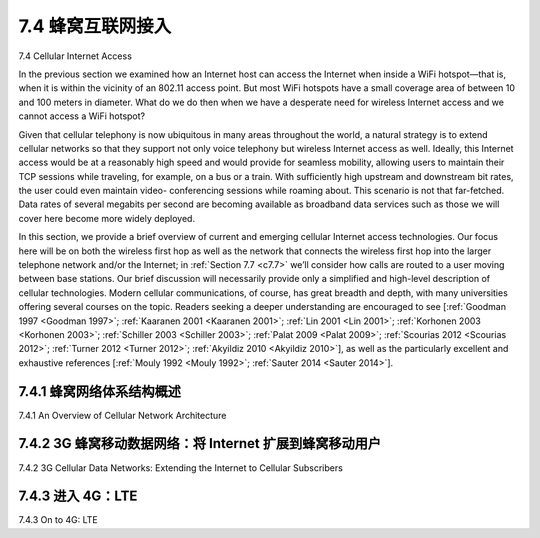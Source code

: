 .. _c7.4:

7.4 蜂窝互联网接入
===================================================================
7.4 Cellular Internet Access

.. tab:: 中文

.. tab:: 英文

In the previous section we examined how an Internet host can access the Internet when inside a WiFi hotspot—that is, when it is within the vicinity of an 802.11 access point. But most WiFi hotspots have a small coverage area of between 10 and 100 meters in diameter. What do we do then when we have a desperate need for wireless Internet access and we cannot access a WiFi hotspot?

Given that cellular telephony is now ubiquitous in many areas throughout the world, a natural strategy is to extend cellular networks so that they support not only voice telephony but wireless Internet access as well. Ideally, this Internet access would be at a reasonably high speed and would provide for seamless mobility, allowing users to maintain their TCP sessions while traveling, for example, on a bus or a train. With sufficiently high upstream and downstream bit rates, the user could even maintain video- conferencing sessions while roaming about. This scenario is not that far-fetched. Data rates of several megabits per second are becoming available as broadband data services such as those we will cover here become more widely deployed.

In this section, we provide a brief overview of current and emerging cellular Internet access technologies. Our focus here will be on both the wireless first hop as well as the network that connects the wireless first hop into the larger telephone network and/or the Internet; in :ref:`Section 7.7 <c7.7>` we’ll consider how calls are routed to a user moving between base stations. Our brief discussion will necessarily provide only a simplified and high-level description of cellular technologies. Modern cellular communications, of course, has great breadth and depth, with many universities offering several courses on the topic. Readers seeking a deeper understanding are encouraged to see [:ref:`Goodman 1997 <Goodman 1997>`; :ref:`Kaaranen 2001 <Kaaranen 2001>`; :ref:`Lin 2001 <Lin 2001>`; :ref:`Korhonen 2003 <Korhonen 2003>`; :ref:`Schiller 2003 <Schiller 2003>`; :ref:`Palat 2009 <Palat 2009>`; :ref:`Scourias 2012 <Scourias 2012>`; :ref:`Turner 2012 <Turner 2012>`; :ref:`Akyildiz 2010 <Akyildiz 2010>`], as well as the particularly excellent and exhaustive references [:ref:`Mouly 1992 <Mouly 1992>`; :ref:`Sauter 2014 <Sauter 2014>`].


.. _c7.4.1:

7.4.1 蜂窝网络体系结构概述
--------------------------------------------------------------------------------------
7.4.1 An Overview of Cellular Network Architecture

.. tab:: 中文

.. tab:: 英文

.. _c7.4.2:

7.4.2 3G 蜂窝移动数据网络：将 Internet 扩展到蜂窝移动用户
--------------------------------------------------------------------------------------
7.4.2 3G Cellular Data Networks: Extending the Internet to Cellular Subscribers

.. tab:: 中文

.. tab:: 英文

.. _c7.4.3:

7.4.3 进入 4G：LTE
--------------------------------------------------------------------------------------
7.4.3 On to 4G: LTE

.. tab:: 中文

.. tab:: 英文


